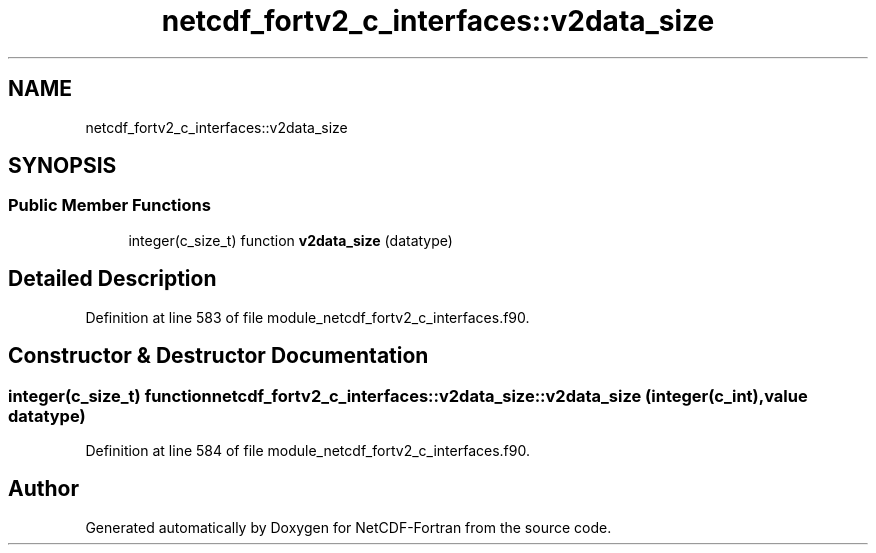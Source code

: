.TH "netcdf_fortv2_c_interfaces::v2data_size" 3 "Wed Jan 17 2018" "Version 4.5.0-development" "NetCDF-Fortran" \" -*- nroff -*-
.ad l
.nh
.SH NAME
netcdf_fortv2_c_interfaces::v2data_size
.SH SYNOPSIS
.br
.PP
.SS "Public Member Functions"

.in +1c
.ti -1c
.RI "integer(c_size_t) function \fBv2data_size\fP (datatype)"
.br
.in -1c
.SH "Detailed Description"
.PP 
Definition at line 583 of file module_netcdf_fortv2_c_interfaces\&.f90\&.
.SH "Constructor & Destructor Documentation"
.PP 
.SS "integer(c_size_t) function netcdf_fortv2_c_interfaces::v2data_size::v2data_size (integer(c_int), value datatype)"

.PP
Definition at line 584 of file module_netcdf_fortv2_c_interfaces\&.f90\&.

.SH "Author"
.PP 
Generated automatically by Doxygen for NetCDF-Fortran from the source code\&.
